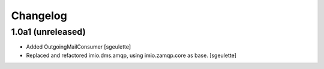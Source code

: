 Changelog
=========


1.0a1 (unreleased)
------------------

- Added OutgoingMailConsumer
  [sgeulette]

- Replaced and refactored imio.dms.amqp, using imio.zamqp.core as base.
  [sgeulette]

